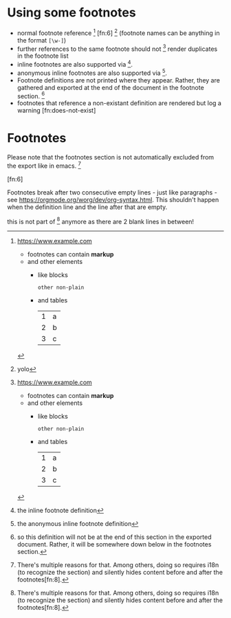 * Using some footnotes
- normal footnote reference [fn:1] [fn:6] [fn:foo-bar] (footnote names can be anything in the format =[\w-]=)
- further references to the same footnote should not [fn:1] render duplicates in the footnote list
- inline footnotes are also supported via [fn:2:the inline footnote definition].
- anonymous inline footnotes are also supported via [fn::the anonymous inline footnote definition].
- Footnote definitions are not printed where they appear.
  Rather, they are gathered and exported at the end of the document in the footnote section. [fn:4]
- footnotes that reference a non-existant definition are rendered but log a warning [fn:does-not-exist]

[fn:4] so this definition will not be at the end of this section in the exported document.
Rather, it will be somewhere down below in the footnotes section.

[fn:5] this definition will also not be exported here - not only that, it will be overwritten by a definition
of the same name later on in the document. That will log a warning but carry on nonetheless.
* Footnotes
Please note that the footnotes section is not automatically excluded from the export like in emacs. [fn:7]

[fn:foo-bar] yolo

[fn:1] https://www.example.com
- footnotes can contain *markup*
- and other elements
  - like blocks
    #+BEGIN_SRC
    other non-plain
    #+END_SRC
  - and tables
    | 1 | a |
    | 2 | b |
    | 3 | c |

[fn:3] [[http://example.com/unused-footnote][example.com/unused-footnote]]

[fn:5] another unused footnote (this definition overwrites the previous definition of =fn:5=)

[fn:6]

Footnotes break after two consecutive empty lines - just like paragraphs - see https://orgmode.org/worg/dev/org-syntax.html.
This shouldn't happen when the definition line and the line after that are empty.


[fn:7]
There's multiple reasons for that. Among others, doing so requires i18n (to recognize the section) and silently
hides content before and after the footnotes[fn:8].



this is not part of [fn:7] anymore as there are 2 blank lines in between!


[fn:8] Footnotes can be linked from another footnote's definition.

